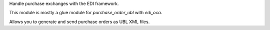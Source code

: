 Handle purchase exchanges with the EDI framework.

This module is mostly a glue module for `purchase_order_ubl` with `edi_oca`.

Allows you to generate and send purchase orders as UBL XML files.
